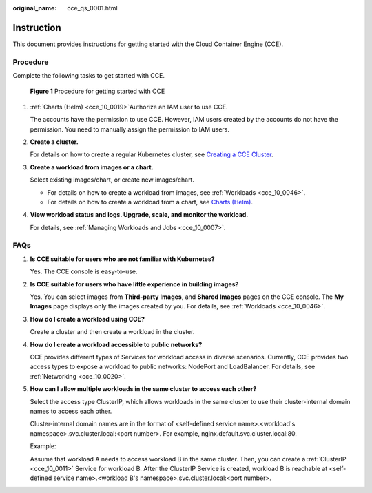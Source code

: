 :original_name: cce_qs_0001.html

.. _cce_qs_0001:

Instruction
===========

This document provides instructions for getting started with the Cloud Container Engine (CCE).

Procedure
---------

Complete the following tasks to get started with CCE.


.. figure:: /_static/images/en-us_image_0000001178352608.png
   :alt: **Figure 1** Procedure for getting started with CCE

   **Figure 1** Procedure for getting started with CCE

#. :ref:`Charts (Helm) <cce_10_0019>`\ Authorize an IAM user to use CCE.

   The accounts have the permission to use CCE. However, IAM users created by the accounts do not have the permission. You need to manually assign the permission to IAM users.

#. **Create a cluster.**

   For details on how to create a regular Kubernetes cluster, see `Creating a CCE Cluster <https://docs.otc.t-systems.com/en-us/usermanual2/cce/cce_01_0028.html>`__.

#. **Create a workload from images or a chart.**

   Select existing images/chart, or create new images/chart.

   -  For details on how to create a workload from images, see :ref:`Workloads <cce_10_0046>`.
   -  For details on how to create a workload from a chart, see `Charts (Helm) <https://docs.otc.t-systems.com/en-us/usermanual2/cce/cce_01_0019.html>`__.

#. **View workload status and logs. Upgrade, scale, and monitor the workload.**

   For details, see :ref:`Managing Workloads and Jobs <cce_10_0007>`.

FAQs
----

#. **Is CCE suitable for users who are not familiar with Kubernetes?**

   Yes. The CCE console is easy-to-use.

#. **Is CCE suitable for users who have little experience in building images?**

   Yes. You can select images from **Third-party Images**, and **Shared Images** pages on the CCE console. The **My Images** page displays only the images created by you. For details, see :ref:`Workloads <cce_10_0046>`.

#. **How do I create a workload using CCE?**

   Create a cluster and then create a workload in the cluster.

#. **How do I create a workload accessible to public networks?**

   CCE provides different types of Services for workload access in diverse scenarios. Currently, CCE provides two access types to expose a workload to public networks: NodePort and LoadBalancer. For details, see :ref:`Networking <cce_10_0020>`.

#. **How can I allow multiple workloads in the same cluster to access each other?**

   Select the access type ClusterIP, which allows workloads in the same cluster to use their cluster-internal domain names to access each other.

   Cluster-internal domain names are in the format of <self-defined service name>.<workload's namespace>.svc.cluster.local:<port number>. For example, nginx.default.svc.cluster.local:80.

   Example:

   Assume that workload A needs to access workload B in the same cluster. Then, you can create a :ref:`ClusterIP <cce_10_0011>` Service for workload B. After the ClusterIP Service is created, workload B is reachable at <self-defined service name>.<workload B's namespace>.svc.cluster.local:<port number>.
